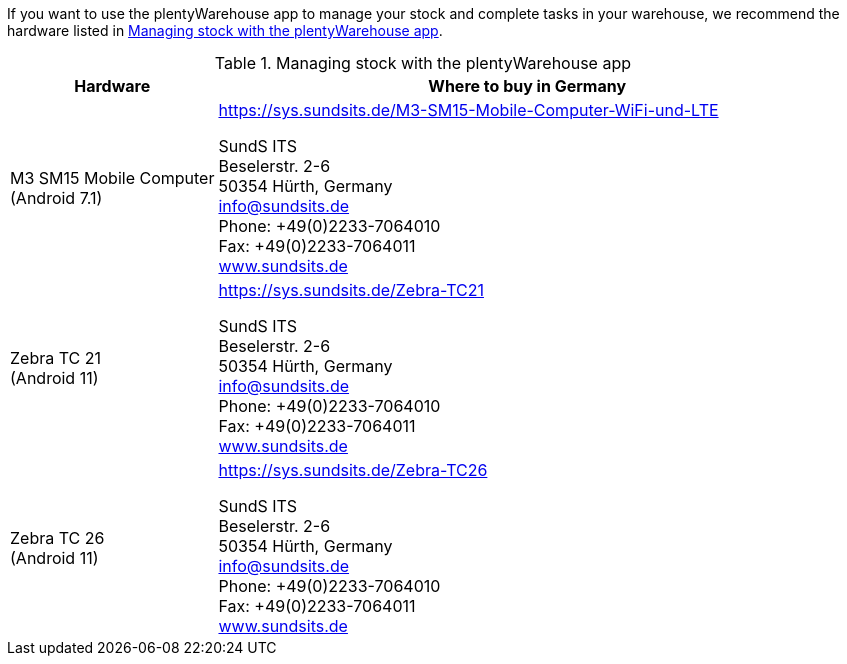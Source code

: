 If you want to use the plentyWarehouse app to manage your stock and complete tasks in your warehouse, we recommend the hardware listed in <<table-requirements-plentywarehouse>>.

[[table-requirements-plentywarehouse]]
.Managing stock with the plentyWarehouse app
[cols="1,3"]
|====
|Hardware |Where to buy in Germany

|M3 SM15 Mobile Computer +
(Android 7.1)
|link:https://sys.sundsits.de/M3-SM15-Mobile-Computer-WiFi-und-LTE[] +

SundS ITS +
Beselerstr. 2-6 +
50354 Hürth, Germany +
info@sundsits.de +
Phone: +49(0)2233-7064010 +
Fax: +49(0)2233-7064011 +
link:https://www.sundsits.de[www.sundsits.de^]

|Zebra TC 21 +
(Android 11)
|link:https://sys.sundsits.de/Zebra-TC21[] +

SundS ITS +
Beselerstr. 2-6 +
50354 Hürth, Germany +
info@sundsits.de +
Phone: +49(0)2233-7064010 +
Fax: +49(0)2233-7064011 +
link:https://www.sundsits.de[www.sundsits.de^]

|Zebra TC 26 +
(Android 11)
|link:https://sys.sundsits.de/Zebra-TC26[] +

SundS ITS +
Beselerstr. 2-6 +
50354 Hürth, Germany +
info@sundsits.de +
Phone: +49(0)2233-7064010 +
Fax: +49(0)2233-7064011 +
link:https://www.sundsits.de[www.sundsits.de^]

|====
